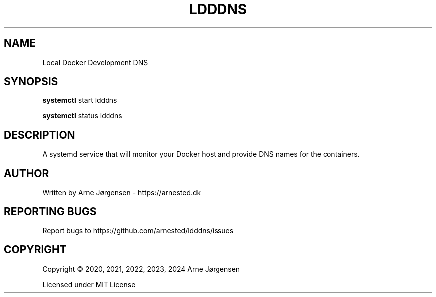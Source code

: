 .TH LDDDNS 8 "" "" "Local Docker Development DNS"
.SH NAME
Local Docker Development DNS
.SH SYNOPSIS
.B systemctl
start ldddns

.B systemctl
status ldddns
.SH DESCRIPTION
A systemd service that will monitor your Docker host and provide DNS names for the containers.


.SH AUTHOR
Written by Arne Jørgensen - https://arnested.dk

.SH REPORTING BUGS
Report bugs to https://github.com/arnested/ldddns/issues

.SH COPYRIGHT
Copyright © 2020, 2021, 2022, 2023, 2024 Arne Jørgensen

Licensed under MIT License
